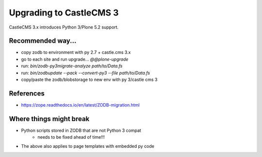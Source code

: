 Upgrading to CastleCMS 3
========================

CastleCMS 3.x introduces Python 3/Plone 5.2 support.


Recommended way...
------------------

- copy zodb to environment with py 2.7 + castle.cms 3.x
- go to each site and run upgrade... `@@plone-upgrade`
- run: `bin/zodb-py3migrate-analyze path/to/Data.fs`
- run: `bin/zodbupdate --pack --convert-py3 --file path/to/Data.fs`
- copy/paste the zodb/blobstorage to new env with py 3/castle cms 3


References
----------

- https://zope.readthedocs.io/en/latest/ZODB-migration.html


Where things might break
------------------------

- Python scripts stored in ZODB that are not Python 3 compat
    - needs to be fixed ahead of time!!!
- The above also applies to page templates with embedded py code